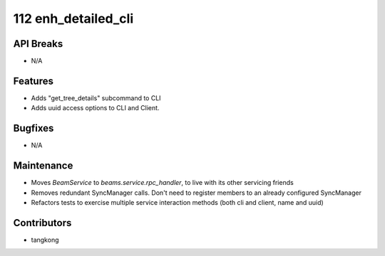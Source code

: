 112 enh_detailed_cli
#################

API Breaks
----------
- N/A

Features
--------
- Adds "get_tree_details" subcommand to CLI
- Adds uuid access options to CLI and Client.

Bugfixes
--------
- N/A

Maintenance
-----------
- Moves `BeamService` to `beams.service.rpc_handler`, to live with its other servicing friends
- Removes redundant SyncManager calls.  Don't need to register members to an already configured SyncManager
- Refactors tests to exercise multiple service interaction methods (both cli and client, name and uuid)

Contributors
------------
- tangkong

